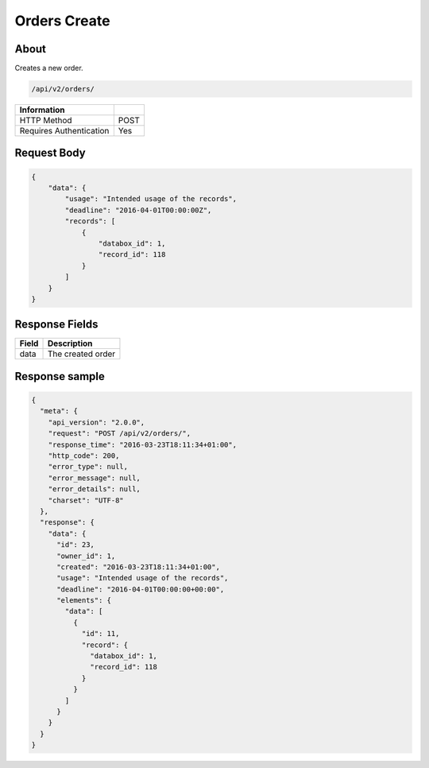 Orders Create
=============

About
-----

Creates a new order.

.. code-block:: bash

    /api/v2/orders/

======================== ======
 Information
======================== ======
 HTTP Method              POST
 Requires Authentication  Yes
======================== ======

Request Body
------------

.. code-block:: javascript

    {
        "data": {
            "usage": "Intended usage of the records",
            "deadline": "2016-04-01T00:00:00Z",
            "records": [
                {
                    "databox_id": 1,
                    "record_id": 118
                }
            ]
        }
    }

Response Fields
---------------

============= ================================
 Field         Description
============= ================================
 data          The created order
============= ================================

Response sample
---------------

.. code-block:: javascript

    {
      "meta": {
        "api_version": "2.0.0",
        "request": "POST /api/v2/orders/",
        "response_time": "2016-03-23T18:11:34+01:00",
        "http_code": 200,
        "error_type": null,
        "error_message": null,
        "error_details": null,
        "charset": "UTF-8"
      },
      "response": {
        "data": {
          "id": 23,
          "owner_id": 1,
          "created": "2016-03-23T18:11:34+01:00",
          "usage": "Intended usage of the records",
          "deadline": "2016-04-01T00:00:00+00:00",
          "elements": {
            "data": [
              {
                "id": 11,
                "record": {
                  "databox_id": 1,
                  "record_id": 118
                }
              }
            ]
          }
        }
      }
    }
